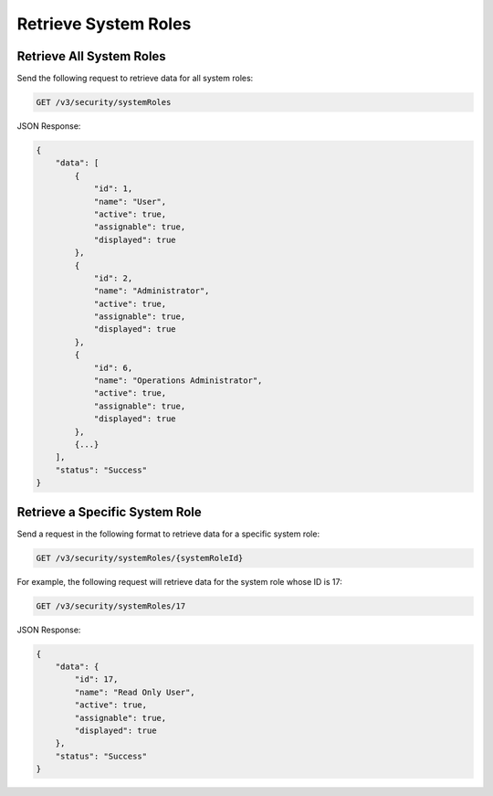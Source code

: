 Retrieve System Roles
---------------------

Retrieve All System Roles
^^^^^^^^^^^^^^^^^^^^^^^^^

Send the following request to retrieve data for all system roles:

.. code::

    GET /v3/security/systemRoles

JSON Response:

.. code:: json

    {
        "data": [
            {
                "id": 1,
                "name": "User",
                "active": true,
                "assignable": true,
                "displayed": true
            },
            {
                "id": 2,
                "name": "Administrator",
                "active": true,
                "assignable": true,
                "displayed": true
            },
            {
                "id": 6,
                "name": "Operations Administrator",
                "active": true,
                "assignable": true,
                "displayed": true
            },
            {...}
        ],
        "status": "Success"
    }

Retrieve a Specific System Role
^^^^^^^^^^^^^^^^^^^^^^^^^^^^^^^

Send a request in the following format to retrieve data for a specific system role:

.. code::

    GET /v3/security/systemRoles/{systemRoleId}

For example, the following request will retrieve data for the system role whose ID is 17:

.. code::

    GET /v3/security/systemRoles/17
    
JSON Response:

.. code:: json

    {
        "data": {
            "id": 17,
            "name": "Read Only User",
            "active": true,
            "assignable": true,
            "displayed": true
        },
        "status": "Success"
    }